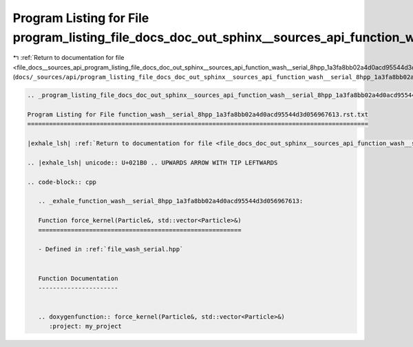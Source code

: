 
.. _program_listing_file_docs__sources_api_program_listing_file_docs_doc_out_sphinx__sources_api_function_wash__serial_8hpp_1a3fa8bb02a4d0acd95544d3d056967613.rst.txt.rst.txt:

Program Listing for File program_listing_file_docs_doc_out_sphinx__sources_api_function_wash__serial_8hpp_1a3fa8bb02a4d0acd95544d3d056967613.rst.txt.rst.txt
============================================================================================================================================================

|exhale_lsh| :ref:`Return to documentation for file <file_docs__sources_api_program_listing_file_docs_doc_out_sphinx__sources_api_function_wash__serial_8hpp_1a3fa8bb02a4d0acd95544d3d056967613.rst.txt.rst.txt>` (``docs/_sources/api/program_listing_file_docs_doc_out_sphinx__sources_api_function_wash__serial_8hpp_1a3fa8bb02a4d0acd95544d3d056967613.rst.txt.rst.txt``)

.. |exhale_lsh| unicode:: U+021B0 .. UPWARDS ARROW WITH TIP LEFTWARDS

.. code-block:: cpp

   
   .. _program_listing_file_docs_doc_out_sphinx__sources_api_function_wash__serial_8hpp_1a3fa8bb02a4d0acd95544d3d056967613.rst.txt:
   
   Program Listing for File function_wash__serial_8hpp_1a3fa8bb02a4d0acd95544d3d056967613.rst.txt
   ==============================================================================================
   
   |exhale_lsh| :ref:`Return to documentation for file <file_docs_doc_out_sphinx__sources_api_function_wash__serial_8hpp_1a3fa8bb02a4d0acd95544d3d056967613.rst.txt>` (``docs/doc_out/sphinx/_sources/api/function_wash__serial_8hpp_1a3fa8bb02a4d0acd95544d3d056967613.rst.txt``)
   
   .. |exhale_lsh| unicode:: U+021B0 .. UPWARDS ARROW WITH TIP LEFTWARDS
   
   .. code-block:: cpp
   
      .. _exhale_function_wash__serial_8hpp_1a3fa8bb02a4d0acd95544d3d056967613:
      
      Function force_kernel(Particle&, std::vector<Particle>&)
      ========================================================
      
      - Defined in :ref:`file_wash_serial.hpp`
      
      
      Function Documentation
      ----------------------
      
      
      .. doxygenfunction:: force_kernel(Particle&, std::vector<Particle>&)
         :project: my_project
